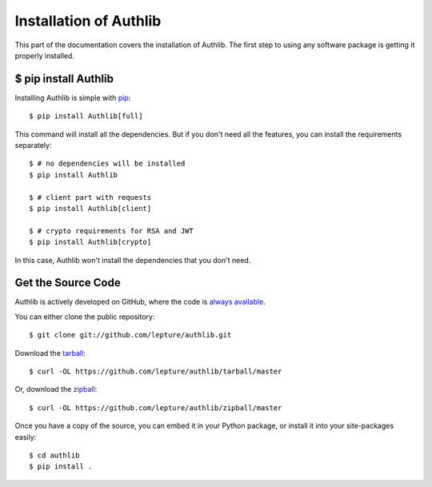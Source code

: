 .. _install:

Installation of Authlib
=======================

.. meta::
   :description: How to install Authlib with pip, source code and etc.

This part of the documentation covers the installation of Authlib.
The first step to using any software package is getting it properly installed.


$ pip install Authlib
---------------------


Installing Authlib is simple with `pip <http://www.pip-installer.org/>`_::

    $ pip install Authlib[full]

This command will install all the dependencies. But if you don't need all
the features, you can install the requirements separately::

   $ # no dependencies will be installed
   $ pip install Authlib

   $ # client part with requests
   $ pip install Authlib[client]

   $ # crypto requirements for RSA and JWT
   $ pip install Authlib[crypto]

In this case, Authlib won't install the dependencies that you don't need.

Get the Source Code
-------------------

Authlib is actively developed on GitHub, where the code is
`always available <https://github.com/lepture/authlib>`_.

You can either clone the public repository::

    $ git clone git://github.com/lepture/authlib.git

Download the `tarball <https://github.com/lepture/authlib/tarball/master>`_::

    $ curl -OL https://github.com/lepture/authlib/tarball/master

Or, download the `zipball <https://github.com/lepture/authlib/zipball/master>`_::

    $ curl -OL https://github.com/lepture/authlib/zipball/master


Once you have a copy of the source, you can embed it in your Python package,
or install it into your site-packages easily::

    $ cd authlib
    $ pip install .

